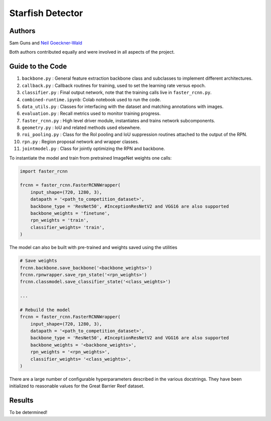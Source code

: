 -----------------
Starfish Detector
-----------------

Authors
=======

Sam Guns and `Neil Goeckner-Wald <https://ngoecknerwald.github.io/>`_

Both authors contributed equally and were involved in all aspects of the project.

Guide to the Code
=================

#. ``backbone.py`` : General feature extraction backbone class and subclasses to implement different architectures.
#. ``callback.py`` : Callback routines for training, used to set the learning rate versus epoch.
#. ``classifier.py`` : Final output network, note that the training calls live in ``faster_rcnn.py``.
#. ``combined-runtime.ipynb``: Colab notebook used to run the code.
#. ``data_utils.py`` : Classes for interfacing with the dataset and matching annotations with images.
#. ``evaluation.py`` : Recall metrics used to monitor training progress.
#. ``faster_rcnn.py`` : High level driver module, instantiates and trains network subcomponents.
#. ``geometry.py`` : IoU and related methods used elsewhere.
#. ``roi_pooling.py`` : Class for the RoI pooling and IoU suppression routines attached to the output of the RPN.
#. ``rpn.py`` : Region proposal network and wrapper classes.
#. ``jointmodel.py`` : Class for jointly optimizing the RPN and backbone.

To instantiate the model and train from pretrained ImageNet weights one calls:

.. code-block:: python
    
    import faster_rcnn
    
    frcnn = faster_rcnn.FasterRCNNWrapper(
        input_shape=(720, 1280, 3),
        datapath = '<path_to_competition_dataset>',
        backbone_type = 'ResNet50', #InceptionResNetV2 and VGG16 are also supported
        backbone_weights = 'finetune',
        rpn_weights = 'train',
        classifier_weights= 'train',
    )

The model can also be built with pre-trained and weights saved using the utilities

.. code-block:: python

    # Save weights
    frcnn.backbone.save_backbone('<backbone_weights>')
    frcnn.rpnwrapper.save_rpn_state('<rpn_weights>')
    frcnn.classmodel.save_classifier_state('<class_weights>')

    ...
    
    # Rebuild the model
    frcnn = faster_rcnn.FasterRCNNWrapper(
        input_shape=(720, 1280, 3),
        datapath = '<path_to_competition_dataset>',
        backbone_type = 'ResNet50', #InceptionResNetV2 and VGG16 are also supported
        backbone_weights = '<backbone_weights>',
        rpn_weights = '<rpn_weights>',
        classifier_weights= '<class_weights>',
    )

There are a large number of configurable hyperparameters described in the various
docstrings. They have been initialized to reasonable values for the Great Barrier Reef
dataset.

Results
=======

To be determined!
